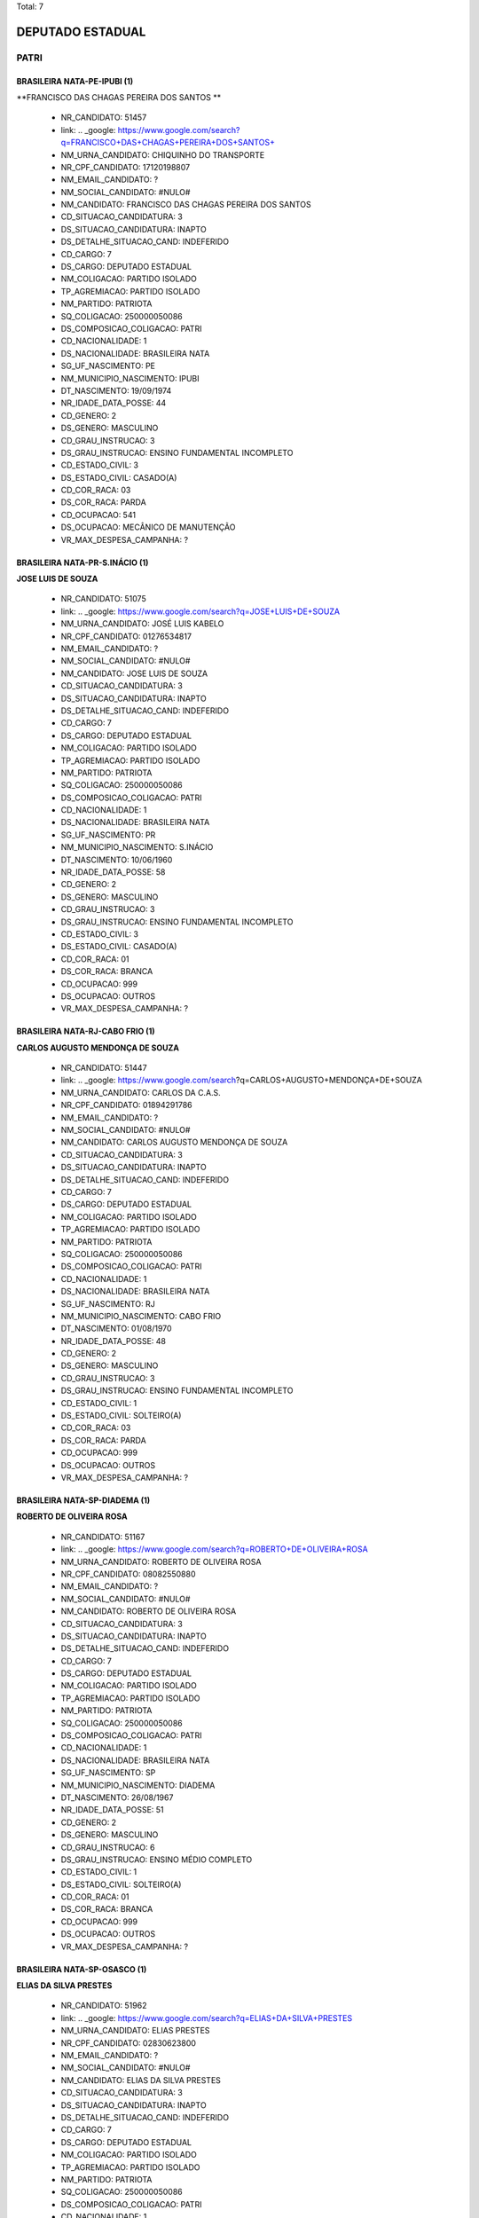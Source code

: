 Total: 7

DEPUTADO ESTADUAL
=================

PATRI
-----

BRASILEIRA NATA-PE-IPUBI (1)
............................

**FRANCISCO DAS CHAGAS PEREIRA DOS SANTOS **

  - NR_CANDIDATO: 51457
  - link: .. _google: https://www.google.com/search?q=FRANCISCO+DAS+CHAGAS+PEREIRA+DOS+SANTOS+
  - NM_URNA_CANDIDATO: CHIQUINHO DO TRANSPORTE
  - NR_CPF_CANDIDATO: 17120198807
  - NM_EMAIL_CANDIDATO: ?
  - NM_SOCIAL_CANDIDATO: #NULO#
  - NM_CANDIDATO: FRANCISCO DAS CHAGAS PEREIRA DOS SANTOS 
  - CD_SITUACAO_CANDIDATURA: 3
  - DS_SITUACAO_CANDIDATURA: INAPTO
  - DS_DETALHE_SITUACAO_CAND: INDEFERIDO
  - CD_CARGO: 7
  - DS_CARGO: DEPUTADO ESTADUAL
  - NM_COLIGACAO: PARTIDO ISOLADO
  - TP_AGREMIACAO: PARTIDO ISOLADO
  - NM_PARTIDO: PATRIOTA
  - SQ_COLIGACAO: 250000050086
  - DS_COMPOSICAO_COLIGACAO: PATRI
  - CD_NACIONALIDADE: 1
  - DS_NACIONALIDADE: BRASILEIRA NATA
  - SG_UF_NASCIMENTO: PE
  - NM_MUNICIPIO_NASCIMENTO: IPUBI
  - DT_NASCIMENTO: 19/09/1974
  - NR_IDADE_DATA_POSSE: 44
  - CD_GENERO: 2
  - DS_GENERO: MASCULINO
  - CD_GRAU_INSTRUCAO: 3
  - DS_GRAU_INSTRUCAO: ENSINO FUNDAMENTAL INCOMPLETO
  - CD_ESTADO_CIVIL: 3
  - DS_ESTADO_CIVIL: CASADO(A)
  - CD_COR_RACA: 03
  - DS_COR_RACA: PARDA
  - CD_OCUPACAO: 541
  - DS_OCUPACAO: MECÂNICO DE MANUTENÇÃO
  - VR_MAX_DESPESA_CAMPANHA: ?


BRASILEIRA NATA-PR-S.INÁCIO (1)
...............................

**JOSE LUIS DE SOUZA**

  - NR_CANDIDATO: 51075
  - link: .. _google: https://www.google.com/search?q=JOSE+LUIS+DE+SOUZA
  - NM_URNA_CANDIDATO: JOSÉ LUIS KABELO
  - NR_CPF_CANDIDATO: 01276534817
  - NM_EMAIL_CANDIDATO: ?
  - NM_SOCIAL_CANDIDATO: #NULO#
  - NM_CANDIDATO: JOSE LUIS DE SOUZA
  - CD_SITUACAO_CANDIDATURA: 3
  - DS_SITUACAO_CANDIDATURA: INAPTO
  - DS_DETALHE_SITUACAO_CAND: INDEFERIDO
  - CD_CARGO: 7
  - DS_CARGO: DEPUTADO ESTADUAL
  - NM_COLIGACAO: PARTIDO ISOLADO
  - TP_AGREMIACAO: PARTIDO ISOLADO
  - NM_PARTIDO: PATRIOTA
  - SQ_COLIGACAO: 250000050086
  - DS_COMPOSICAO_COLIGACAO: PATRI
  - CD_NACIONALIDADE: 1
  - DS_NACIONALIDADE: BRASILEIRA NATA
  - SG_UF_NASCIMENTO: PR
  - NM_MUNICIPIO_NASCIMENTO: S.INÁCIO
  - DT_NASCIMENTO: 10/06/1960
  - NR_IDADE_DATA_POSSE: 58
  - CD_GENERO: 2
  - DS_GENERO: MASCULINO
  - CD_GRAU_INSTRUCAO: 3
  - DS_GRAU_INSTRUCAO: ENSINO FUNDAMENTAL INCOMPLETO
  - CD_ESTADO_CIVIL: 3
  - DS_ESTADO_CIVIL: CASADO(A)
  - CD_COR_RACA: 01
  - DS_COR_RACA: BRANCA
  - CD_OCUPACAO: 999
  - DS_OCUPACAO: OUTROS
  - VR_MAX_DESPESA_CAMPANHA: ?


BRASILEIRA NATA-RJ-CABO FRIO (1)
................................

**CARLOS AUGUSTO MENDONÇA DE SOUZA**

  - NR_CANDIDATO: 51447
  - link: .. _google: https://www.google.com/search?q=CARLOS+AUGUSTO+MENDONÇA+DE+SOUZA
  - NM_URNA_CANDIDATO: CARLOS DA C.A.S.
  - NR_CPF_CANDIDATO: 01894291786
  - NM_EMAIL_CANDIDATO: ?
  - NM_SOCIAL_CANDIDATO: #NULO#
  - NM_CANDIDATO: CARLOS AUGUSTO MENDONÇA DE SOUZA
  - CD_SITUACAO_CANDIDATURA: 3
  - DS_SITUACAO_CANDIDATURA: INAPTO
  - DS_DETALHE_SITUACAO_CAND: INDEFERIDO
  - CD_CARGO: 7
  - DS_CARGO: DEPUTADO ESTADUAL
  - NM_COLIGACAO: PARTIDO ISOLADO
  - TP_AGREMIACAO: PARTIDO ISOLADO
  - NM_PARTIDO: PATRIOTA
  - SQ_COLIGACAO: 250000050086
  - DS_COMPOSICAO_COLIGACAO: PATRI
  - CD_NACIONALIDADE: 1
  - DS_NACIONALIDADE: BRASILEIRA NATA
  - SG_UF_NASCIMENTO: RJ
  - NM_MUNICIPIO_NASCIMENTO: CABO FRIO
  - DT_NASCIMENTO: 01/08/1970
  - NR_IDADE_DATA_POSSE: 48
  - CD_GENERO: 2
  - DS_GENERO: MASCULINO
  - CD_GRAU_INSTRUCAO: 3
  - DS_GRAU_INSTRUCAO: ENSINO FUNDAMENTAL INCOMPLETO
  - CD_ESTADO_CIVIL: 1
  - DS_ESTADO_CIVIL: SOLTEIRO(A)
  - CD_COR_RACA: 03
  - DS_COR_RACA: PARDA
  - CD_OCUPACAO: 999
  - DS_OCUPACAO: OUTROS
  - VR_MAX_DESPESA_CAMPANHA: ?


BRASILEIRA NATA-SP-DIADEMA (1)
..............................

**ROBERTO DE OLIVEIRA ROSA**

  - NR_CANDIDATO: 51167
  - link: .. _google: https://www.google.com/search?q=ROBERTO+DE+OLIVEIRA+ROSA
  - NM_URNA_CANDIDATO: ROBERTO DE OLIVEIRA ROSA
  - NR_CPF_CANDIDATO: 08082550880
  - NM_EMAIL_CANDIDATO: ?
  - NM_SOCIAL_CANDIDATO: #NULO#
  - NM_CANDIDATO: ROBERTO DE OLIVEIRA ROSA
  - CD_SITUACAO_CANDIDATURA: 3
  - DS_SITUACAO_CANDIDATURA: INAPTO
  - DS_DETALHE_SITUACAO_CAND: INDEFERIDO
  - CD_CARGO: 7
  - DS_CARGO: DEPUTADO ESTADUAL
  - NM_COLIGACAO: PARTIDO ISOLADO
  - TP_AGREMIACAO: PARTIDO ISOLADO
  - NM_PARTIDO: PATRIOTA
  - SQ_COLIGACAO: 250000050086
  - DS_COMPOSICAO_COLIGACAO: PATRI
  - CD_NACIONALIDADE: 1
  - DS_NACIONALIDADE: BRASILEIRA NATA
  - SG_UF_NASCIMENTO: SP
  - NM_MUNICIPIO_NASCIMENTO: DIADEMA
  - DT_NASCIMENTO: 26/08/1967
  - NR_IDADE_DATA_POSSE: 51
  - CD_GENERO: 2
  - DS_GENERO: MASCULINO
  - CD_GRAU_INSTRUCAO: 6
  - DS_GRAU_INSTRUCAO: ENSINO MÉDIO COMPLETO
  - CD_ESTADO_CIVIL: 1
  - DS_ESTADO_CIVIL: SOLTEIRO(A)
  - CD_COR_RACA: 01
  - DS_COR_RACA: BRANCA
  - CD_OCUPACAO: 999
  - DS_OCUPACAO: OUTROS
  - VR_MAX_DESPESA_CAMPANHA: ?


BRASILEIRA NATA-SP-OSASCO (1)
.............................

**ELIAS DA SILVA PRESTES**

  - NR_CANDIDATO: 51962
  - link: .. _google: https://www.google.com/search?q=ELIAS+DA+SILVA+PRESTES
  - NM_URNA_CANDIDATO: ELIAS PRESTES
  - NR_CPF_CANDIDATO: 02830623800
  - NM_EMAIL_CANDIDATO: ?
  - NM_SOCIAL_CANDIDATO: #NULO#
  - NM_CANDIDATO: ELIAS DA SILVA PRESTES
  - CD_SITUACAO_CANDIDATURA: 3
  - DS_SITUACAO_CANDIDATURA: INAPTO
  - DS_DETALHE_SITUACAO_CAND: INDEFERIDO
  - CD_CARGO: 7
  - DS_CARGO: DEPUTADO ESTADUAL
  - NM_COLIGACAO: PARTIDO ISOLADO
  - TP_AGREMIACAO: PARTIDO ISOLADO
  - NM_PARTIDO: PATRIOTA
  - SQ_COLIGACAO: 250000050086
  - DS_COMPOSICAO_COLIGACAO: PATRI
  - CD_NACIONALIDADE: 1
  - DS_NACIONALIDADE: BRASILEIRA NATA
  - SG_UF_NASCIMENTO: SP
  - NM_MUNICIPIO_NASCIMENTO: OSASCO
  - DT_NASCIMENTO: 26/12/1959
  - NR_IDADE_DATA_POSSE: 59
  - CD_GENERO: 2
  - DS_GENERO: MASCULINO
  - CD_GRAU_INSTRUCAO: 7
  - DS_GRAU_INSTRUCAO: SUPERIOR INCOMPLETO
  - CD_ESTADO_CIVIL: 3
  - DS_ESTADO_CIVIL: CASADO(A)
  - CD_COR_RACA: 01
  - DS_COR_RACA: BRANCA
  - CD_OCUPACAO: 999
  - DS_OCUPACAO: OUTROS
  - VR_MAX_DESPESA_CAMPANHA: ?


BRASILEIRA NATA-SP-PRESIDENTE PRUDENTE (1)
..........................................

**SÉRGIO ROBERTO MELE**

  - NR_CANDIDATO: 51115
  - link: .. _google: https://www.google.com/search?q=SÉRGIO+ROBERTO+MELE
  - NM_URNA_CANDIDATO: SÉRGIO MELE
  - NR_CPF_CANDIDATO: 92579841849
  - NM_EMAIL_CANDIDATO: ?
  - NM_SOCIAL_CANDIDATO: #NULO#
  - NM_CANDIDATO: SÉRGIO ROBERTO MELE
  - CD_SITUACAO_CANDIDATURA: 3
  - DS_SITUACAO_CANDIDATURA: INAPTO
  - DS_DETALHE_SITUACAO_CAND: INDEFERIDO
  - CD_CARGO: 7
  - DS_CARGO: DEPUTADO ESTADUAL
  - NM_COLIGACAO: PARTIDO ISOLADO
  - TP_AGREMIACAO: PARTIDO ISOLADO
  - NM_PARTIDO: PATRIOTA
  - SQ_COLIGACAO: 250000050086
  - DS_COMPOSICAO_COLIGACAO: PATRI
  - CD_NACIONALIDADE: 1
  - DS_NACIONALIDADE: BRASILEIRA NATA
  - SG_UF_NASCIMENTO: SP
  - NM_MUNICIPIO_NASCIMENTO: PRESIDENTE PRUDENTE
  - DT_NASCIMENTO: 30/01/1950
  - NR_IDADE_DATA_POSSE: 69
  - CD_GENERO: 2
  - DS_GENERO: MASCULINO
  - CD_GRAU_INSTRUCAO: 8
  - DS_GRAU_INSTRUCAO: SUPERIOR COMPLETO
  - CD_ESTADO_CIVIL: 1
  - DS_ESTADO_CIVIL: SOLTEIRO(A)
  - CD_COR_RACA: 01
  - DS_COR_RACA: BRANCA
  - CD_OCUPACAO: 101
  - DS_OCUPACAO: ENGENHEIRO
  - VR_MAX_DESPESA_CAMPANHA: ?


BRASILEIRA NATA-SP-SÃO PAULO (1)
................................

**MARCIA REGINA ALVES PATRIOTA**

  - NR_CANDIDATO: 51161
  - link: .. _google: https://www.google.com/search?q=MARCIA+REGINA+ALVES+PATRIOTA
  - NM_URNA_CANDIDATO: MARCIA PATRIOTA
  - NR_CPF_CANDIDATO: 13508110842
  - NM_EMAIL_CANDIDATO: ?
  - NM_SOCIAL_CANDIDATO: #NULO#
  - NM_CANDIDATO: MARCIA REGINA ALVES PATRIOTA
  - CD_SITUACAO_CANDIDATURA: 3
  - DS_SITUACAO_CANDIDATURA: INAPTO
  - DS_DETALHE_SITUACAO_CAND: INDEFERIDO
  - CD_CARGO: 7
  - DS_CARGO: DEPUTADO ESTADUAL
  - NM_COLIGACAO: PARTIDO ISOLADO
  - TP_AGREMIACAO: PARTIDO ISOLADO
  - NM_PARTIDO: PATRIOTA
  - SQ_COLIGACAO: 250000050086
  - DS_COMPOSICAO_COLIGACAO: PATRI
  - CD_NACIONALIDADE: 1
  - DS_NACIONALIDADE: BRASILEIRA NATA
  - SG_UF_NASCIMENTO: SP
  - NM_MUNICIPIO_NASCIMENTO: SÃO PAULO
  - DT_NASCIMENTO: 02/01/1969
  - NR_IDADE_DATA_POSSE: 50
  - CD_GENERO: 4
  - DS_GENERO: FEMININO
  - CD_GRAU_INSTRUCAO: 6
  - DS_GRAU_INSTRUCAO: ENSINO MÉDIO COMPLETO
  - CD_ESTADO_CIVIL: 1
  - DS_ESTADO_CIVIL: SOLTEIRO(A)
  - CD_COR_RACA: 01
  - DS_COR_RACA: BRANCA
  - CD_OCUPACAO: 999
  - DS_OCUPACAO: OUTROS
  - VR_MAX_DESPESA_CAMPANHA: ?

